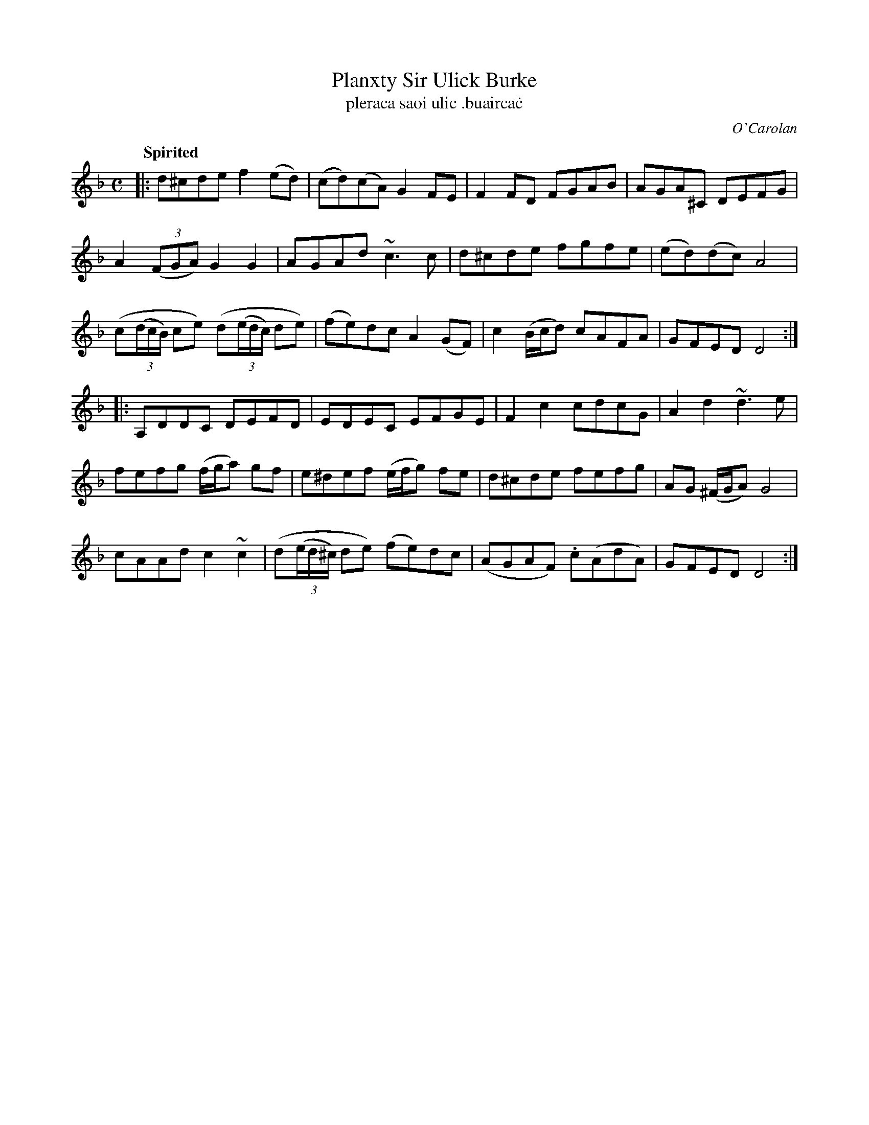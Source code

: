X: 687
T: Planxty Sir Ulick Burke
T: pleraca saoi ulic \.buairca\.c
R: reel
%S: s:6 b:16(4+4+4+4+4+4)
C: O'Carolan
B: O'Neill's 1850 #687
Z: 1997 by John Chambers <jc@trillian.mit.edu>
Q: "Spirited"
M: C
L: 1/8
K: Dm
|:\
d^cde f2(ed) | (cd)(cA) G2FE | F2FD FGAB | AGA^C DEFG |
A2((3FGA) G2G2 | AGAd ~c3c | d^cde fgfe | (ed)(dc) A4 |
(c((3d/c/B/) ce) (d((3e/d/c/) de) | (fe)dc A2(GF) | c2(B/c/d) cAFA | GFED D4 :|
|:\
A,DDC DEFD | EDEC EFGE | F2c2 cdcG | A2d2 ~d3e |
fefg (f/g/a) gf | e^def (e/f/g) fe | d^cde fefg | AG (^F/G/A) G4 |
cAAd c2~c2 | (d((3e/d/^c/) de) (fe)dc | (AGAF) .c(AdA) | GFED D4 :|
